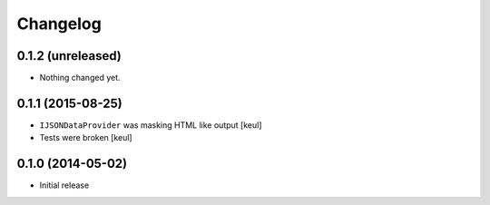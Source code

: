 Changelog
=========

0.1.2 (unreleased)
------------------

- Nothing changed yet.


0.1.1 (2015-08-25)
------------------

- ``IJSONDataProvider`` was masking HTML like output 
  [keul]
- Tests were broken
  [keul]

0.1.0 (2014-05-02)
------------------

- Initial release
